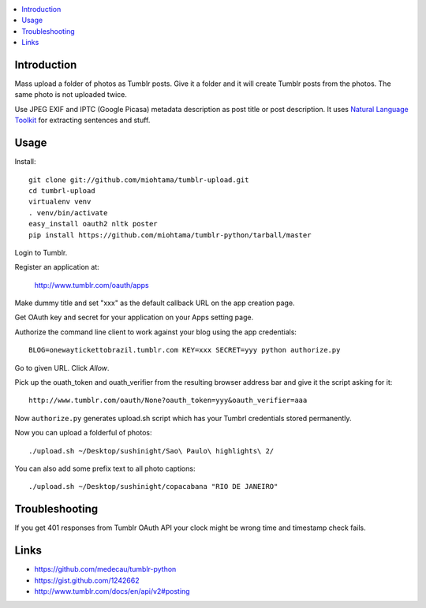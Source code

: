 .. contents:: :local:

Introduction
----------------

Mass upload a folder of photos as Tumblr posts. Give it a folder and it will create Tumblr posts
from the photos. The same photo is not uploaded twice.

Use JPEG EXIF and IPTC (Google Picasa) metadata description as post title or post description.
It uses `Natural Language Toolkit <http://www.nltk.org/>`_ for extracting sentences and stuff.


Usage
------


Install::

    git clone git://github.com/miohtama/tumblr-upload.git
    cd tumbrl-upload
    virtualenv venv
    . venv/bin/activate
    easy_install oauth2 nltk poster
    pip install https://github.com/miohtama/tumblr-python/tarball/master

Login to Tumblr.

Register an application at:

    http://www.tumblr.com/oauth/apps

Make dummy title and set "xxx" as the default callback URL on
the app creation page.

Get OAuth key and secret for your application on your Apps setting page.

Authorize the command line client to work against your blog using the app credentials::

   BLOG=onewaytickettobrazil.tumblr.com KEY=xxx SECRET=yyy python authorize.py

Go to given URL. Click *Allow*.

Pick up the ouath_token and ouath_verifier from the resulting browser address
bar and give it the script asking for it::

    http://www.tumblr.com/oauth/None?oauth_token=yyy&oauth_verifier=aaa

Now ``authorize.py`` generates upload.sh script which has your Tumbrl
credentials stored permanently.

Now you can upload a folderful of photos::

    ./upload.sh ~/Desktop/sushinight/Sao\ Paulo\ highlights\ 2/

You can also add some prefix text to all photo captions::

    ./upload.sh ~/Desktop/sushinight/copacabana "RIO DE JANEIRO"

Troubleshooting
------------------

If you get 401 responses from Tumblr OAuth API your clock might be wrong time and
timestamp check fails.

Links
-------

* https://github.com/medecau/tumblr-python

* https://gist.github.com/1242662

* http://www.tumblr.com/docs/en/api/v2#posting
